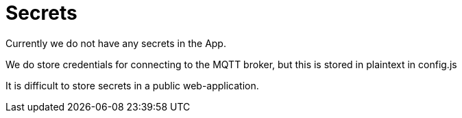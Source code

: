 = Secrets

Currently we do not have any secrets in the App.

We do store credentials for connecting to the MQTT broker, but this is stored in plaintext in config.js

It is difficult to store secrets in a public web-application.
